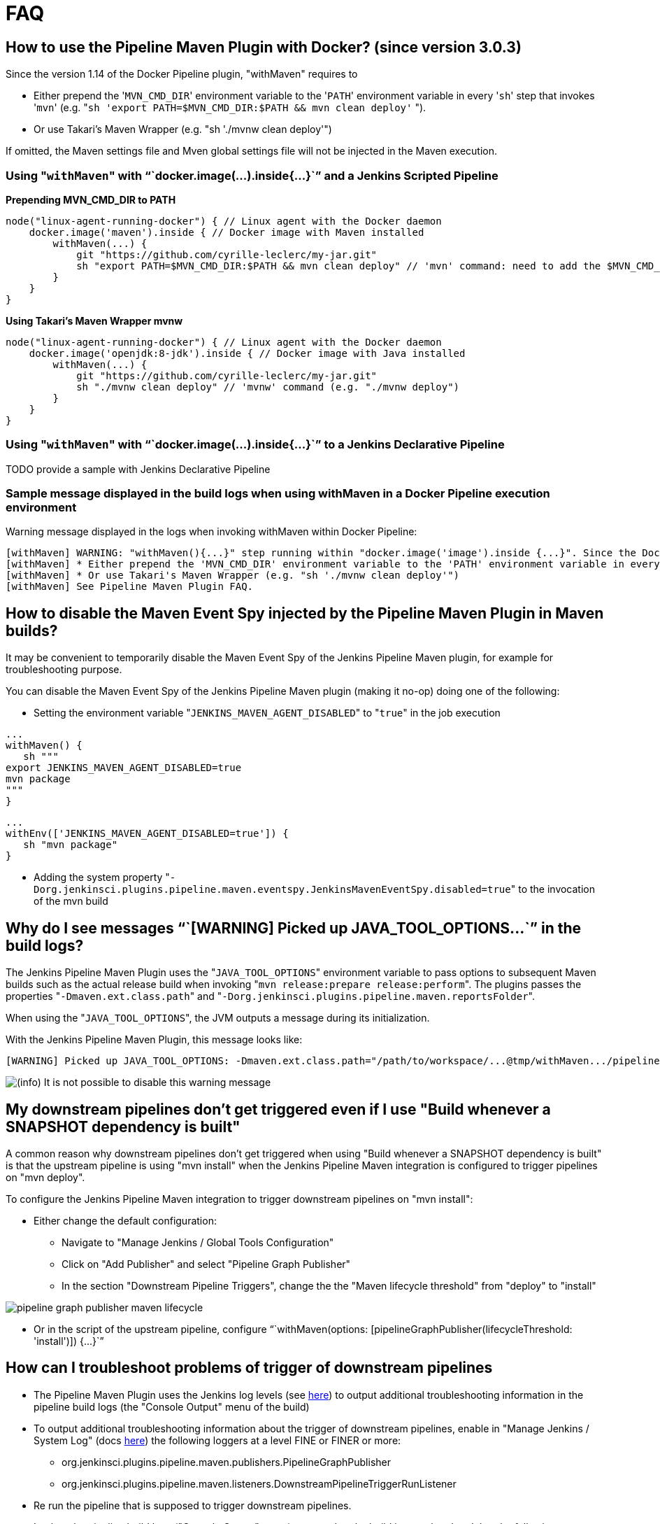= FAQ

== How to use the Pipeline Maven Plugin with Docker? (since version 3.0.3)

Since the version 1.14 of the Docker Pipeline plugin, "withMaven"
requires to

* Either prepend the '[.code]``MVN_CMD_DIR``' environment variable to the
'[.code]``PATH``' environment variable in every '[.code]``sh``' step that invokes
'[.code]``mvn``' (e.g.
"``sh 'export PATH=$MVN_CMD_DIR:$PATH && mvn clean deploy'`` ").
* Or use Takari's Maven Wrapper (e.g. "sh './mvnw clean deploy'")

If omitted, the Maven settings file and Mven global settings file will
not be injected in the Maven execution.

=== Using "[.code]``withMaven``" with "``+docker.image(...).inside{...}+``" and a Jenkins Scripted Pipeline

*Prepending MVN_CMD_DIR to PATH*

[source,syntaxhighlighter-pre]
----
node("linux-agent-running-docker") { // Linux agent with the Docker daemon
    docker.image('maven').inside { // Docker image with Maven installed
        withMaven(...) {
            git "https://github.com/cyrille-leclerc/my-jar.git"
            sh "export PATH=$MVN_CMD_DIR:$PATH && mvn clean deploy" // 'mvn' command: need to add the $MVN_CMD_DIR to $PATH
        }
    }
}
----

**Using Takari's Maven Wrapper mvnw**

[source,syntaxhighlighter-pre]
----
node("linux-agent-running-docker") { // Linux agent with the Docker daemon
    docker.image('openjdk:8-jdk').inside { // Docker image with Java installed
        withMaven(...) {
            git "https://github.com/cyrille-leclerc/my-jar.git"
            sh "./mvnw clean deploy" // 'mvnw' command (e.g. "./mvnw deploy")
        }
    }
}
----

=== Using "[.code]``withMaven``" with "``+docker.image(...).inside{...}+``" to a Jenkins Declarative Pipeline

TODO provide a sample with Jenkins Declarative Pipeline

=== Sample message displayed in the build logs when using withMaven in a Docker Pipeline execution environment

Warning message displayed in the logs when invoking withMaven within
Docker Pipeline:

 [withMaven] WARNING: "withMaven(){...}" step running within "docker.image('image').inside {...}". Since the Docker Pipeline Plugin version 1.14, you MUST:
 [withMaven] * Either prepend the 'MVN_CMD_DIR' environment variable to the 'PATH' environment variable in every 'sh' step that invokes 'mvn' (e.g. "sh 'export PATH=$MVN_CMD_DIR:$PATH && mvn clean deploy' ").
 [withMaven] * Or use Takari's Maven Wrapper (e.g. "sh './mvnw clean deploy'")
 [withMaven] See Pipeline Maven Plugin FAQ.

== How to disable the Maven Event Spy injected by the Pipeline Maven Plugin in Maven builds?

It may be convenient to temporarily disable the Maven Event Spy of the
Jenkins Pipeline Maven plugin, for example for troubleshooting purpose.

You can disable the Maven Event Spy of the Jenkins Pipeline Maven plugin
(making it no-op) doing one of the following:

* Setting the environment variable "[.code]``JENKINS_MAVEN_AGENT_DISABLED``" to
"[.code]``true``" in the job execution

[source,syntaxhighlighter-pre]
----
...
withMaven() {
   sh """
export JENKINS_MAVEN_AGENT_DISABLED=true
mvn package
"""
}
----

[source,syntaxhighlighter-pre]
----
...
withEnv(['JENKINS_MAVEN_AGENT_DISABLED=true']) {
   sh "mvn package"
}
----

* Adding the system property
"[.code]``-Dorg.jenkinsci.plugins.pipeline.maven.eventspy.JenkinsMavenEventSpy.disabled=true``"
to the invocation of the mvn build

== Why do I see messages "``+[WARNING] Picked up JAVA_TOOL_OPTIONS...+``" in the build logs?

The Jenkins Pipeline Maven Plugin uses the "[.code]``JAVA_TOOL_OPTIONS``"
environment variable to pass options to subsequent Maven builds such as
the actual release build when invoking
"[.code]``mvn release:prepare release:perform``". The plugins passes the
properties "[.code]``-Dmaven.ext.class.path``" and
"[.code]``-Dorg.jenkinsci.plugins.pipeline.maven.reportsFolder``".

When using the "[.code]``JAVA_TOOL_OPTIONS``", the JVM outputs a message during
its initialization.

With the Jenkins Pipeline Maven Plugin, this message looks like:

 [WARNING] Picked up JAVA_TOOL_OPTIONS: -Dmaven.ext.class.path="/path/to/workspace/...@tmp/withMaven.../pipeline-maven-spy.jar" -Dorg.jenkinsci.plugins.pipeline.maven.reportsFolder="/path/to/workspace/...@tmp"

image:https://wiki.jenkins.io/s/en_GB/8100/5084f018d64a97dc638ca9a178856f851ea353ff/_/images/icons/emoticons/information.svg[(info)] It
is not possible to disable this warning message

== My downstream pipelines don't get triggered even if I use "Build whenever a SNAPSHOT dependency is built"

A common reason why downstream pipelines don't get triggered when using
"Build whenever a SNAPSHOT dependency is built" is that the upstream
pipeline is using "mvn install" when the Jenkins Pipeline Maven
integration is configured to trigger pipelines on "mvn deploy".

To configure the Jenkins Pipeline Maven integration to trigger
downstream pipelines on "mvn install":

* Either change the default configuration:
 ** Navigate to "Manage Jenkins / Global Tools Configuration"
 ** Click on "Add Publisher" and select "Pipeline Graph Publisher"
 ** In the section "Downstream Pipeline Triggers", change the the
"Maven lifecycle threshold" from "deploy" to "install"

image:https://wiki.jenkins.io/download/attachments/99451377/pipeline-graph-publisher-maven-lifecycle.png?version=3&modificationDate=1558992519000&api=v2[]

* Or in the script of the upstream pipeline, configure
"``+withMaven(options: [pipelineGraphPublisher(lifecycleThreshold: 'install')]) {...}+``"

== How can I troubleshoot problems of trigger of downstream pipelines

* The Pipeline Maven Plugin uses the Jenkins log levels (see
https://wiki.jenkins.io/display/JENKINS/Logging#Logging-LogsinJenkins[here])
to output additional troubleshooting information in the pipeline
build logs (the "Console Output" menu of the build)
* To output additional troubleshooting information about the  trigger
of downstream pipelines, enable in "Manage Jenkins / System Log"
(docs
https://wiki.jenkins.io/display/JENKINS/Logging#Logging-LogsinJenkins[here])
the following loggers at a level FINE or FINER or more:
 ** org.jenkinsci.plugins.pipeline.maven.publishers.PipelineGraphPublisher
 ** org.jenkinsci.plugins.pipeline.maven.listeners.DownstreamPipelineTriggerRunListener
* Re run the pipeline that is supposed to trigger downstream
pipelines.
* Look at the pipeline build logs ("Console Output" menu), ensure that
the build is completed and that the following message is displayed
in the logs: "[withMaven] downstreamPipelineTriggerRunListener -
completed in XXX ms". Troubleshooting details are added

== How do I capture the log file generated by the Jenkins Maven Event Spy

You can archive the XML log file generated by the Jenkins Maven Event
Spy creating the marker file ".archive-jenkins-maven-event-spy-logs".

Sample:

[source,syntaxhighlighter-pre]
----
withMaven() {
    sh "mvn package"
    writeFile file: '.archive-jenkins-maven-event-spy-logs', text: ''
} // will discover the marker file ".archive-jenkins-maven-event-spy-log" and will archive the maven event spy log file maven-spy-....log
----

== How do I check the Maven settings in use by my build

You can dump the effective Maven settings of your pipeline using the
Maven Help plugin and the
"http://maven.apache.org/plugins/maven-help-plugin/effective-settings-mojo.html[help:effective-settings]"
goal

[source,syntaxhighlighter-pre]
----
withMaven(){
   mvn help:effective-settings
}
----

== How can I reduce the footprint of the database of the Jenkins Pipeline Maven Plugin?

The Jenkins pipeline Maven plugin uses a database to trigger downstream
pipelines when a snapshot is built.

For production grade deployments, a MySQL database is needed instead of
the embedded H2 database. My SQL 5.6+, Amazon Aurora MySQL and MariaDB
10.2+ have been successfully tested.

To reduce the usage of the database, disable the "Pipeline Graph
Publisher" navigating to "Manage Jenkins / Global Tool Configuration /
Pipeline Maven Configuration" then clicking on "Add Publisher Options",
selecting "Pipeline Graph Publisher" and checking the "disabled"
checkbox.

image:https://wiki.jenkins.io/download/attachments/99451377/pipeline-maven-plugin-configuration-disabled-pipeline-graph-publisher.png?version=1&modificationDate=1546457421000&api=v2[]

== Why do I see messages "[withMaven] One or multiple Maven executions have been ignored..." in the build logs?

The message "[withMaven] One or multiple Maven executions have been
ignored by the Jenkins Pipeline Maven Plugin because they have been
interrupted before completion..." because one or several Maven execution
(e.g. "[.code]``mvn deploy``") have been interrupted before they could gracefully
complete.

The event "[.code]``org.apache.maven.eventspy.EventSpy#close()``" has not been
invoked on the Maven event spies.

This interruption usually happens because the mvn process has been
killed by the Operating System, typically for memory constraints in
Docker or cgroups environments. Another cause is a "[.code]``kill -9``" during
the build.

== Why do I see messages "javax.xml.parsers.FactoryConfigurationError: Provider for class javax.xml.parsers.DocumentBuilderFactory cannot be created"

This error is caused by the installation of another plugin that pulls an
outdated version of Apache Xerces. That pulls a version of Apache Xerces
that is not compatible with the version of the JVM. Typically, Xerces
2.6 will not be compatible with a JDK 8 due to changes in the JAXP API
(sample: https://issues.jenkins-ci.org/browse/JENKINS-47486[JENKINS-47486] -
Getting issue details... STATUS ).

The solution is to get this plugin updated so that it uses a more recent
of Xerces that would be compatible with the JDK.

To identify the plugin that is pulling an outdated version of a JAXP
implementation (typically Xerces), navigate to the Jenkins Script
Console ("Manage Jenkins" then "Script Console") and execute the
following groovy script:

[source,syntaxhighlighter-pre]
----
String className = "org.apache.xerces.jaxp.DocumentBuilderFactoryImpl"

Class klass
try {
  klass = Class.forName(className)
} catch (Exception e) {
  println("Exception trying to load " + className + " from the system classloader, try the thread context classloader " + e)
  // contextClassLoader should not work but let's try it.
  klass = Class.forName(className, false, Thread.currentThread().getContextClassLoader())
}

java.security.CodeSource codeSource = klass.getProtectionDomain().getCodeSource()

if (codeSource == null) {
  println(klass.toString() + " -> source not found")
} else {
  println(klass.toString() + " -> " + codeSource.getLocation());
}
----

The output message will show from which plugin the XercesParser is
loaded. Sample with a plugin "my_plugin" that would load an outdated
2.6.2 version of Xerces:

 class org.apache.xerces.jaxp.DocumentBuilderFactoryImpl -> file:/var/lib/jenkins/plugins/my_plugin/WEB-INF/lib/xercesImpl-2.6.2.jar

== How to use Maven build data in generated emails

It is possible to use informations generated by Maven pipelines in
emails generated by the https://github.com/jenkinsci/email-ext-plugin.git[Jenkins Email Ext
Plugin].

See https://groups.google.com/forum/#!topic/jenkinsci-users/sPAYLh1W1cM

*Sample Pipeline code to expose artifact details in emails*

[source,syntaxhighlighter-pre]
----
env.DEPLOYEDARTIFACTS = getDeployedArtifacts()

@NonCPS
def getDeployedArtifacts() {
    def deployed = ''
    Collection<org.jenkinsci.plugins.pipeline.maven.MavenArtifact> generatedArtifacts = currentBuild.rawBuild.getAction(org.jenkinsci.plugins.pipeline.maven.publishers.MavenReport.class).getGeneratedArtifacts();
    for (org.jenkinsci.plugins.pipeline.maven.MavenArtifact generatedArtifact:generatedArtifacts) {
        if (generatedArtifact.isDeployed()) {

            deployed= deployed.concat(generatedArtifact.getUrl())
            deployed = deployed.concat("===")
            deployed = deployed.concat(generatedArtifact.getShortDescription())
            deployed = deployed.concat(",")
        }

    }
    return deployed
}
----

In EXT-MAIL-STANDARD-TEMPLATE

*Sample mail template using Maven build details*

[source,syntaxhighlighter-pre]
----
    <br />
    <!-- MAVEN ARTIFACTS -->
    <j:set var="mbuilds" value="${it.getAction('org.jenkinsci.plugins.workflow.cps.EnvActionImpl').getOverriddenEnvironment()}" />
        <h5>Deployed Artifacts</h5>
         <j:set var="generatedArtifacts" value="${mbuilds.get('DEPLOYEDArtifacts')}" />

       <table width="100%" style="font-family: Verdana, Helvetica, sans serif; font-size: 11px; color: black">
        <j:forEach var="artifacts" items="${generatedArtifacts.split(',')}" >
        <j:set var="artifact" value="${artifacts.split('===')}" />
         <tr bgcolor="white" >
          <td class="bg1" colspan="2" style="font-family: Verdana, Helvetica, sans serif; font-size: 120%; color: black">
          <li>
            <a href="${artifact[0]}">
            ${artifact[1]}
          </a>
          </li>
           </td>
         </tr>
         </j:forEach>
       </table>
 <br />
----
